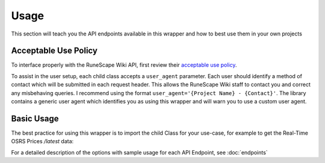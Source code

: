 Usage
===============

This section will teach you the API endpoints available in this wrapper and how to best use them in your own projects

Acceptable Use Policy
---------------------
To interface properly with the RuneScape Wiki API, first review their `acceptable use policy <https://runescape.wiki/w/Help:APIs#Acceptable_use_policy>`_.

To assist in the user setup, each child class accepts a ``user_agent`` parameter. Each user should identify a method of contact which will be submitted in each request header. This allows the RuneScape Wiki staff to contact you and correct any misbehaving queries. I recommend using the format ``user_agent='{Project Name} - {Contact}'``. The library contains a generic user agent which identifies you as using this wrapper and will warn you to use a custom user agent.

Basic Usage
-----------

The best practice for using this wrapper is to import the child Class for your use-case, for example to get the Real-Time OSRS Prices `/latest` data:

.. code-block:: python
   :linenos:

   from rswiki_wrapper import Latest
   latest_prices = Latest()


For a detailed description of the options with sample usage for each API Endpoint, see :doc:`endpoints`

